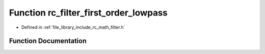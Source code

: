.. _exhale_function_group___s_i_s_o___filter_1ga9fb8529bf9c4b0d34d6b55fca115b5d3:

Function rc_filter_first_order_lowpass
======================================

- Defined in :ref:`file_library_include_rc_math_filter.h`


Function Documentation
----------------------


.. doxygenfunction:: rc_filter_first_order_lowpass(rc_filter_t *, double, double)
   :project: librobotcontrol